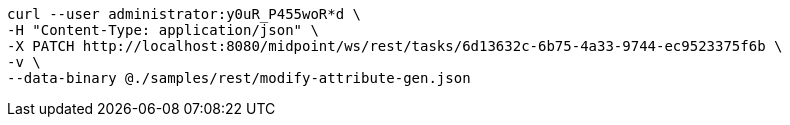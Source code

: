 :page-visibility: hidden
[source,bash]
----
curl --user administrator:y0uR_P455woR*d \
-H "Content-Type: application/json" \
-X PATCH http://localhost:8080/midpoint/ws/rest/tasks/6d13632c-6b75-4a33-9744-ec9523375f6b \
-v \
--data-binary @./samples/rest/modify-attribute-gen.json
----
